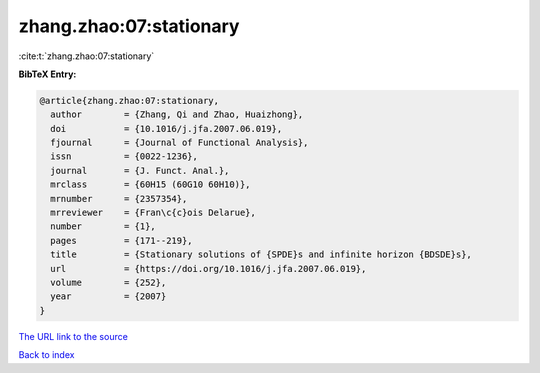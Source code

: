 zhang.zhao:07:stationary
========================

:cite:t:`zhang.zhao:07:stationary`

**BibTeX Entry:**

.. code-block:: bibtex

   @article{zhang.zhao:07:stationary,
     author        = {Zhang, Qi and Zhao, Huaizhong},
     doi           = {10.1016/j.jfa.2007.06.019},
     fjournal      = {Journal of Functional Analysis},
     issn          = {0022-1236},
     journal       = {J. Funct. Anal.},
     mrclass       = {60H15 (60G10 60H10)},
     mrnumber      = {2357354},
     mrreviewer    = {Fran\c{c}ois Delarue},
     number        = {1},
     pages         = {171--219},
     title         = {Stationary solutions of {SPDE}s and infinite horizon {BDSDE}s},
     url           = {https://doi.org/10.1016/j.jfa.2007.06.019},
     volume        = {252},
     year          = {2007}
   }
`The URL link to the source <https://doi.org/10.1016/j.jfa.2007.06.019>`_


`Back to index <../By-Cite-Keys.html>`_
